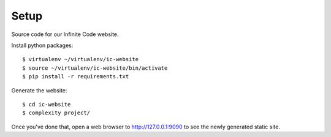 =====
Setup
=====

Source code for our Infinite Code website.

Install python packages::

    $ virtualenv ~/virtualenv/ic-website
    $ source ~/virtualenv/ic-website/bin/activate
    $ pip install -r requirements.txt

Generate the website::

    $ cd ic-website
    $ complexity project/

Once you've done that, open a web browser to http://127.0.0.1:9090 to see the
newly generated static site.
